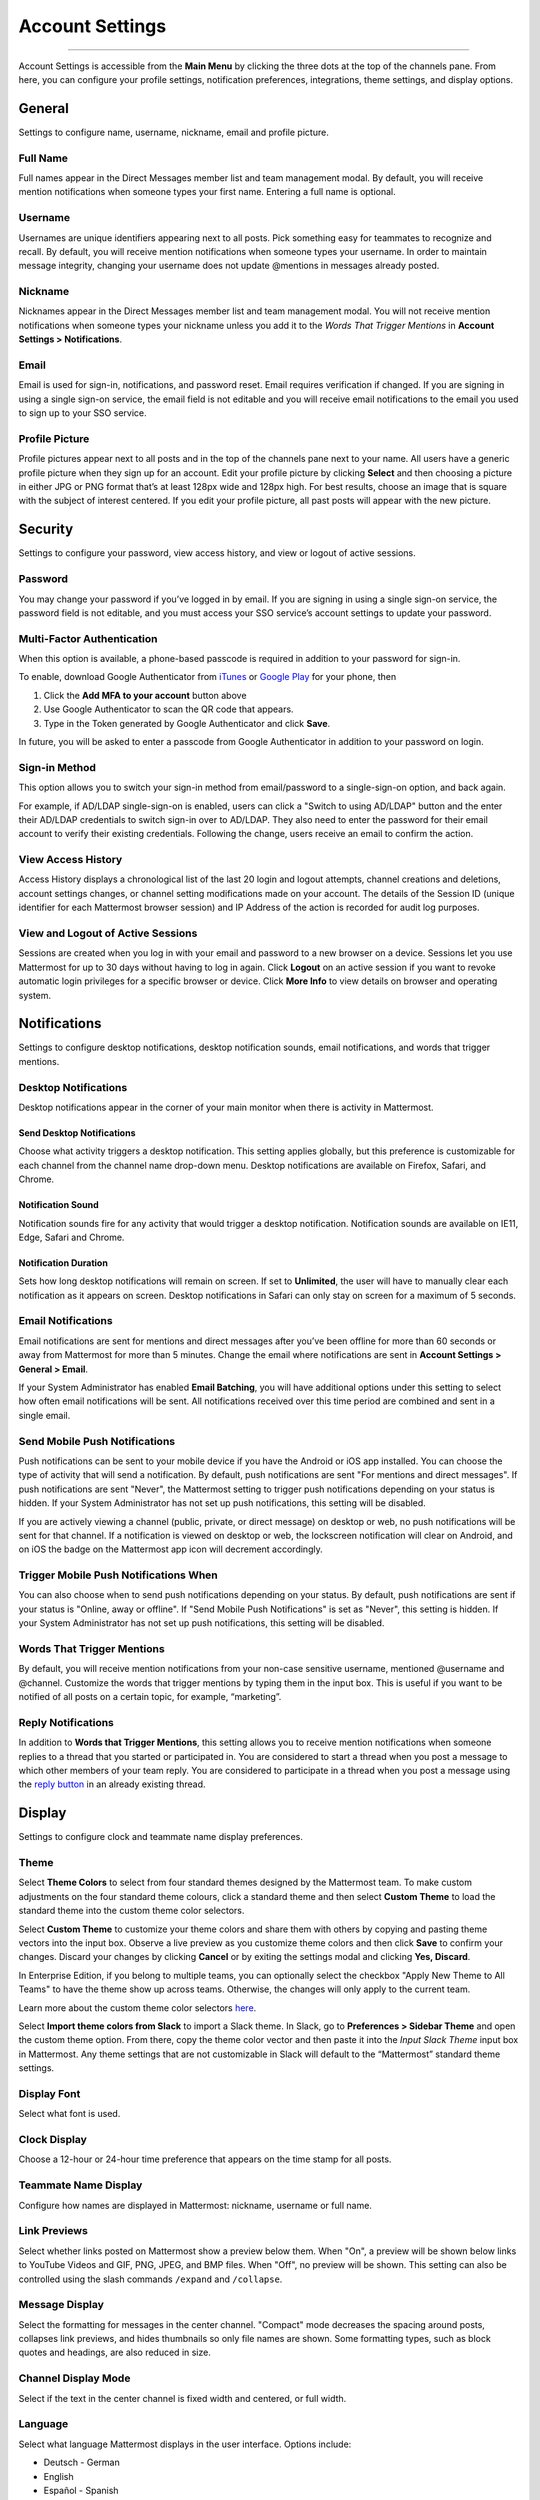 Account Settings
================

--------------

Account Settings is accessible from the **Main Menu** by clicking the
three dots at the top of the channels pane. From here, you can configure
your profile settings, notification preferences, integrations, theme
settings, and display options.

General
-------

Settings to configure name, username, nickname, email and profile
picture.

Full Name
^^^^^^^^^

Full names appear in the Direct Messages member list and team management
modal. By default, you will receive mention notifications when someone
types your first name. Entering a full name is optional.

Username
^^^^^^^^

Usernames are unique identifiers appearing next to all posts. Pick
something easy for teammates to recognize and recall. By default, you
will receive mention notifications when someone types your username. In
order to maintain message integrity, changing your username does not
update @mentions in messages already posted.

Nickname
^^^^^^^^

Nicknames appear in the Direct Messages member list and team management
modal. You will not receive mention notifications when someone types
your nickname unless you add it to the *Words That Trigger Mentions* in
**Account Settings > Notifications**.

Email
^^^^^

Email is used for sign-in, notifications, and password reset. Email
requires verification if changed. If you are signing in using a single
sign-on service, the email field is not editable and you will receive
email notifications to the email you used to sign up to your SSO
service.

Profile Picture
^^^^^^^^^^^^^^^

Profile pictures appear next to all posts and in the top of the channels
pane next to your name. All users have a generic profile picture when
they sign up for an account. Edit your profile picture by clicking
**Select** and then choosing a picture in either JPG or PNG format
that’s at least 128px wide and 128px high. For best results, choose an
image that is square with the subject of interest centered. If you edit
your profile picture, all past posts will appear with the new picture.

Security
--------

Settings to configure your password, view access history, and view or
logout of active sessions.

Password
^^^^^^^^

You may change your password if you’ve logged in by email. If you are
signing in using a single sign-on service, the password field is not
editable, and you must access your SSO service’s account settings to
update your password.

Multi-Factor Authentication
^^^^^^^^^^^^^^^^^^^^^^^^^^^

When this option is available, a phone-based passcode is required in addition to your password for sign-in.

To enable, download Google Authenticator from
`iTunes <https://itunes.apple.com/us/app/google-authenticator/id388497605?mt=8>`__
or `Google
Play <https://play.google.com/store/apps/details?id=com.google.android.apps.authenticator2&hl=en>`__
for your phone, then

#. Click the **Add MFA to your account** button above
#. Use Google Authenticator to scan the QR code that appears.
#. Type in the Token generated by Google Authenticator and click
   **Save**.

In future, you will be asked to enter a passcode from Google
Authenticator in addition to your password on login.

Sign-in Method
^^^^^^^^^^^^^^

This option allows you to switch your sign-in method from email/password
to a single-sign-on option, and back again.

For example, if AD/LDAP single-sign-on is enabled, users can click a
"Switch to using AD/LDAP" button and the enter their AD/LDAP credentials
to switch sign-in over to AD/LDAP. They also need to enter the password
for their email account to verify their existing credentials. Following
the change, users receive an email to confirm the action.

View Access History
^^^^^^^^^^^^^^^^^^^

Access History displays a chronological list of the last 20 login and
logout attempts, channel creations and deletions, account settings
changes, or channel setting modifications made on your account. The
details of the Session ID (unique identifier for each Mattermost browser
session) and IP Address of the action is recorded for audit log
purposes.

View and Logout of Active Sessions
^^^^^^^^^^^^^^^^^^^^^^^^^^^^^^^^^^

Sessions are created when you log in with your email and password to a
new browser on a device. Sessions let you use Mattermost for up to 30
days without having to log in again. Click **Logout** on an active
session if you want to revoke automatic login privileges for a specific
browser or device. Click **More Info** to view details on browser and
operating system.

Notifications
-------------

Settings to configure desktop notifications, desktop notification
sounds, email notifications, and words that trigger mentions.

Desktop Notifications
^^^^^^^^^^^^^^^^^^^^^

Desktop notifications appear in the corner of your main monitor when
there is activity in Mattermost.

Send Desktop Notifications
''''''''''''''''''''''''''

Choose what activity triggers a desktop notification. This setting
applies globally, but this preference is customizable for each channel
from the channel name drop-down menu. Desktop notifications are
available on Firefox, Safari, and Chrome.

Notification Sound
''''''''''''''''''

Notification sounds fire for any activity that would trigger a desktop
notification. Notification sounds are available on IE11, Edge, Safari
and Chrome.

Notification Duration
'''''''''''''''''''''

Sets how long desktop notifications will remain on screen. If set to
**Unlimited**, the user will have to manually clear each notification as
it appears on screen. Desktop notifications in Safari can only stay on
screen for a maximum of 5 seconds.

Email Notifications
^^^^^^^^^^^^^^^^^^^

Email notifications are sent for mentions and direct messages after
you’ve been offline for more than 60 seconds or away from Mattermost for
more than 5 minutes. Change the email where notifications are sent in
**Account Settings > General > Email**.

If your System Administrator has enabled **Email Batching**, you will
have additional options under this setting to select how often email
notifications will be sent. All notifications received over this time
period are combined and sent in a single email.

Send Mobile Push Notifications
^^^^^^^^^^^^^^^^^^^^^^^^^^^^^^

Push notifications can be sent to your mobile device if you have the
Android or iOS app installed. You can choose the type of activity that
will send a notification. By default, push notifications are sent "For
mentions and direct messages". If push notifications are sent "Never",
the Mattermost setting to trigger push notifications depending on your
status is hidden. If your System Administrator has not set up push
notifications, this setting will be disabled.

If you are actively viewing a channel (public, private, or direct
message) on desktop or web, no push notifications will be sent for that
channel. If a notification is viewed on desktop or web, the lockscreen
notification will clear on Android, and on iOS the badge on the
Mattermost app icon will decrement accordingly.

Trigger Mobile Push Notifications When
^^^^^^^^^^^^^^^^^^^^^^^^^^^^^^^^^^^^^^

You can also choose when to send push notifications depending on your
status. By default, push notifications are sent if your status is
"Online, away or offline". If "Send Mobile Push Notifications" is set as
"Never", this setting is hidden. If your System Administrator has not
set up push notifications, this setting will be disabled.

Words That Trigger Mentions
^^^^^^^^^^^^^^^^^^^^^^^^^^^

By default, you will receive mention notifications from your non-case
sensitive username, mentioned @username and @channel. Customize the
words that trigger mentions by typing them in the input box. This is
useful if you want to be notified of all posts on a certain topic, for
example, “marketing”.

Reply Notifications
^^^^^^^^^^^^^^^^^^^

In addition to **Words that Trigger Mentions**, this setting allows you
to receive mention notifications when someone replies to a thread that
you started or participated in. You are considered to start a thread
when you post a message to which other members of your team reply. You
are considered to participate in a thread when you post a message using
the `reply
button <https://docs.mattermost.com/help/getting-started/messaging-basics.html#messaging-basics>`__
in an already existing thread.

Display
-------

Settings to configure clock and teammate name display preferences.

Theme
^^^^^

Select **Theme Colors** to select from four standard themes designed by
the Mattermost team. To make custom adjustments on the four standard
theme colours, click a standard theme and then select **Custom Theme**
to load the standard theme into the custom theme color selectors.

Select **Custom Theme** to customize your theme colors and share them
with others by copying and pasting theme vectors into the input box.
Observe a live preview as you customize theme colors and then click
**Save** to confirm your changes. Discard your changes by clicking
**Cancel** or by exiting the settings modal and clicking **Yes,
Discard**.

In Enterprise Edition, if you belong to multiple teams, you can
optionally select the checkbox "Apply New Theme to All Teams" to have
the theme show up across teams. Otherwise, the changes will only apply
to the current team.

Learn more about the custom theme color selectors
`here <http://docs.mattermost.com/help/settings/theme-colors.html#custom-themes>`__.

Select **Import theme colors from Slack** to import a Slack theme. In
Slack, go to **Preferences > Sidebar Theme** and open the custom theme
option. From there, copy the theme color vector and then paste it into
the *Input Slack Theme* input box in Mattermost. Any theme settings that
are not customizable in Slack will default to the “Mattermost” standard
theme settings.

Display Font
^^^^^^^^^^^^

Select what font is used.

Clock Display
^^^^^^^^^^^^^

Choose a 12-hour or 24-hour time preference that appears on the time
stamp for all posts.

Teammate Name Display
^^^^^^^^^^^^^^^^^^^^^

Configure how names are displayed in Mattermost: nickname, username or
full name.

Link Previews
^^^^^^^^^^^^^

Select whether links posted on Mattermost show a preview below them.
When "On", a preview will be shown below links to YouTube Videos and
GIF, PNG, JPEG, and BMP files. When "Off", no preview will be shown.
This setting can also be controlled using the slash commands ``/expand``
and ``/collapse``.

Message Display
^^^^^^^^^^^^^^^

Select the formatting for messages in the center channel. "Compact" mode
decreases the spacing around posts, collapses link previews, and hides
thumbnails so only file names are shown. Some formatting types, such as
block quotes and headings, are also reduced in size.

Channel Display Mode
^^^^^^^^^^^^^^^^^^^^

Select if the text in the center channel is fixed width and centered, or
full width.

Language
^^^^^^^^

Select what language Mattermost displays in the user interface. Options
include:

-  Deutsch - German
-  English
-  Español - Spanish
-  Français - French
-  Nederlands - Dutch
-  Português (Brasil) - Portuguese
-  中文 (简体) - Simplified Chinese
-  中文 (繁體) - Traditional Chinese
-  日本語 - Japanese
-  한국어 - Korean

Advanced
--------

Setting to configure when messages are sent.

Send Messages on Ctrl+Enter
^^^^^^^^^^^^^^^^^^^^^^^^^^^

If enabled, press **Enter** to insert a new line and **Ctrl + Enter**
posts the message. If disabled, **Shift + Enter** inserts a new line and
**Enter** posts the message.

Enable Post Formatting
^^^^^^^^^^^^^^^^^^^^^^

This setting controls whether post formatting is rendered. When "On",
posts will be rendered with `markdown
formatting <http://docs.mattermost.com/help/messaging/formatting-text.html>`__,
emoji, autolinked URLs, and line breaks. When "Off", the raw text will
be shown.

Enable Join/Leave Messages (Enterprise Edition)
^^^^^^^^^^^^^^^^^^^^^^^^^^^^^^^^^^^^^^^^^^^^^^^

This setting controls whether system messages about users joining or
leaving a channel are visible. When **On** these messages will appear.
When **Off**, these messages will be hidden. If any users are added to
or removed from a channel or group, a system message will still be shown
even if this setting is **Off**.

Preview pre-release features
^^^^^^^^^^^^^^^^^^^^^^^^^^^^

Turn on preview features to view them early, ahead of their official
release:

-  **Show markdown preview option in message input box:** Turning this
   on will show a "Preview" option when typing in the text input box.
   Pressing "Preview" shows what the Markdown formatting in the message
   looks like before the message is sent.
-  **Show preview snippet of links below message:** Turning this on
   will show a preview snippet posted below links from select websites.
